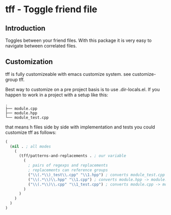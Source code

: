 * tff - Toggle friend file
** Introduction
Toggles between your friend files.
With this package it is very easy to navigate between correlated
files.
** Customization
tff is fully customizeable with emacs customize system. see
customize-group tff.

Best way to customize on a pre project basis is to use
.dir-locals.el.
If you happen to work in a project with a setup like this:
#+BEGIN_SRC
.
├── module.cpp
├── module.hpp
└── module_test.cpp
#+END_SRC
that means h files side by side with implementation and tests you
could customize tff as follows:
#+BEGIN_SRC emacs-lisp
(
  (nil . ; all modes
    (
      (tff/patterns-and-replacements . ; our variable
        (
          ; pairs of regexps and replacements
          ; replacements can reference groups
          ("\\(.*\\)_test\\.cpp" "\\1.hpp") ; converts module_test.cpp -> module.hpp
          ("\\(.*\\)\\.hpp" "\\1.cpp") ; converts module.hpp -> module.cpp
          ("\\(.*\\)\\.cpp" "\\1_test.cpp") ; converts module.cpp -> module_test.cpp
        )
      )
    )
  )
)
#+END_SRC
